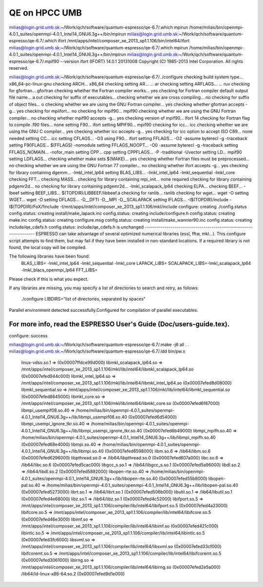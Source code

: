 ==============
QE on HPCC UMB
==============

milias@login.grid.umb.sk:~/Work/qch/software/quantum-espresso/qe-6.7/.which mpirun
/home/milias/bin/openmpi-4.0.1_suites/openmpi-4.0.1_Intel14_GNU6.3g++/bin/mpirun
milias@login.grid.umb.sk:~/Work/qch/software/quantum-espresso/qe-6.7/.which ifort
/mnt/apps/intel/composer_xe_2013_sp1.1.106/bin/intel64/ifort
milias@login.grid.umb.sk:~/Work/qch/software/quantum-espresso/qe-6.7/.which mpirun
/home/milias/bin/openmpi-4.0.1_suites/openmpi-4.0.1_Intel14_GNU6.3g++/bin/mpirun
milias@login.grid.umb.sk:~/Work/qch/software/quantum-espresso/qe-6.7/.mpif90 --version
ifort (IFORT) 14.0.1 20131008
Copyright (C) 1985-2013 Intel Corporation.  All rights reserved.

milias@login.grid.umb.sk:~/Work/qch/software/quantum-espresso/qe-6.7/../configure
checking build system type... x86_64-pc-linux-gnu
checking ARCH... x86_64
checking setting AR... ... ar
checking setting ARFLAGS... ... ruv
checking for gfortran... gfortran
checking whether the Fortran compiler works... yes
checking for Fortran compiler default output file name... a.out
checking for suffix of executables...
checking whether we are cross compiling... no
checking for suffix of object files... o
checking whether we are using the GNU Fortran compiler... yes
checking whether gfortran accepts -g... yes
checking for mpiifort... no
checking for mpif90... mpif90
checking whether we are using the GNU Fortran compiler... no
checking whether mpif90 accepts -g... yes
checking version of mpif90... ifort 14
checking for Fortran flag to compile .f90 files... none
setting F90... ifort
setting MPIF90... mpif90
checking for icc... icc
checking whether we are using the GNU C compiler... yes
checking whether icc accepts -g... yes
checking for icc option to accept ISO C89... none needed
setting CC... icc
setting CFLAGS... -O3
using F90... ifort
setting FFLAGS... -O2 -assume byterecl -g -traceback
setting F90FLAGS... $(FFLAGS) -nomodule
setting FFLAGS_NOOPT... -O0 -assume byterecl -g -traceback
setting FFLAGS_NOMAIN... -nofor_main
setting CPP... cpp
setting CPPFLAGS... -P -traditional -Uvector
setting LD... mpif90
setting LDFLAGS...
checking whether make sets $(MAKE)... yes
checking whether Fortran files must be preprocessed... no
checking whether we are using the GNU Fortran 77 compiler... no
checking whether ifort accepts -g... yes
checking for library containing dgemm... -lmkl_intel_lp64
setting BLAS_LIBS... -lmkl_intel_lp64 -lmkl_sequential -lmkl_core
checking FFT...
checking MASS...
checking for library containing mpi_init... none required
checking for library containing pdgemr2d... no
checking for library containing pdgemr2d... -lmkl_scalapack_lp64
checking ELPA...
checking BEEF... -lbeef
setting BEEF_LIBS... $(TOPDIR)/LIBBEEF/libbeef.a
checking for ranlib... ranlib
checking for wget... wget -O
setting WGET... wget -O
setting DFLAGS... -D__DFTI -D__MPI -D__SCALAPACK
setting IFLAGS... -I$(TOPDIR)/include -I$(TOPDIR)/FoX/finclude -I/mnt/apps/intel/composer_xe_2013_sp1.1.106/mkl/include
configure: creating ./config.status
config.status: creating install/make_lapack.inc
config.status: creating include/configure.h
config.status: creating make.inc
config.status: creating configure.msg
config.status: creating install/make_wannier90.inc
config.status: creating include/qe_cdefs.h
config.status: include/qe_cdefs.h is unchanged
--------------------------------------------------------------------
ESPRESSO can take advantage of several optimized numerical libraries
(essl, fftw, mkl...).  This configure script attempts to find them,
but may fail if they have been installed in non-standard locations.
If a required library is not found, the local copy will be compiled.

The following libraries have been found:
  BLAS_LIBS=  -lmkl_intel_lp64  -lmkl_sequential -lmkl_core
  LAPACK_LIBS=
  SCALAPACK_LIBS=-lmkl_scalapack_lp64 -lmkl_blacs_openmpi_lp64
  FFT_LIBS=



Please check if this is what you expect.

If any libraries are missing, you may specify a list of directories
to search and retry, as follows:
  ./configure LIBDIRS="list of directories, separated by spaces"

Parallel environment detected successfully.\
Configured for compilation of parallel executables.

For more info, read the ESPRESSO User's Guide (Doc/users-guide.tex).
--------------------------------------------------------------------
configure: success


milias@login.grid.umb.sk:~/Work/qch/software/quantum-espresso/qe-6.7/.make -j6 all
.
.
milias@login.grid.umb.sk:~/Work/qch/software/quantum-espresso/qe-6.7/.ldd bin/pw.x
        linux-vdso.so.1 =>  (0x00007ffdce99d000)
        libmkl_scalapack_lp64.so => /mnt/apps/intel/composer_xe_2013_sp1.1.106/mkl/lib/intel64/libmkl_scalapack_lp64.so (0x00007efed944c000)
        libmkl_intel_lp64.so => /mnt/apps/intel/composer_xe_2013_sp1.1.106/mkl/lib/intel64/libmkl_intel_lp64.so (0x00007efed8d08000)
        libmkl_sequential.so => /mnt/apps/intel/composer_xe_2013_sp1.1.106/mkl/lib/intel64/libmkl_sequential.so (0x00007efed8645000)
        libmkl_core.so => /mnt/apps/intel/composer_xe_2013_sp1.1.106/mkl/lib/intel64/libmkl_core.so (0x00007efed6f87000)
        libmpi_usempif08.so.40 => /home/milias/bin/openmpi-4.0.1_suites/openmpi-4.0.1_Intel14_GNU6.3g++/lib/libmpi_usempif08.so.40 (0x00007efed6d54000)
        libmpi_usempi_ignore_tkr.so.40 => /home/milias/bin/openmpi-4.0.1_suites/openmpi-4.0.1_Intel14_GNU6.3g++/lib/libmpi_usempi_ignore_tkr.so.40 (0x00007efed6b49000)
        libmpi_mpifh.so.40 => /home/milias/bin/openmpi-4.0.1_suites/openmpi-4.0.1_Intel14_GNU6.3g++/lib/libmpi_mpifh.so.40 (0x00007efed68e4000)
        libmpi.so.40 => /home/milias/bin/openmpi-4.0.1_suites/openmpi-4.0.1_Intel14_GNU6.3g++/lib/libmpi.so.40 (0x00007efed6598000)
        libm.so.6 => /lib64/libm.so.6 (0x00007efed6296000)
        libpthread.so.0 => /lib64/libpthread.so.0 (0x00007efed607a000)
        libc.so.6 => /lib64/libc.so.6 (0x00007efed5cac000)
        libgcc_s.so.1 => /lib64/libgcc_s.so.1 (0x00007efed5a96000)
        libdl.so.2 => /lib64/libdl.so.2 (0x00007efed5892000)
        libopen-rte.so.40 => /home/milias/bin/openmpi-4.0.1_suites/openmpi-4.0.1_Intel14_GNU6.3g++/lib/libopen-rte.so.40 (0x00007efed55b8000)
        libopen-pal.so.40 => /home/milias/bin/openmpi-4.0.1_suites/openmpi-4.0.1_Intel14_GNU6.3g++/lib/libopen-pal.so.40 (0x00007efed5273000)
        librt.so.1 => /lib64/librt.so.1 (0x00007efed506b000)
        libutil.so.1 => /lib64/libutil.so.1 (0x00007efed4e68000)
        libz.so.1 => /lib64/libz.so.1 (0x00007efed4c52000)
        libifport.so.5 => /mnt/apps/intel/composer_xe_2013_sp1.1.106/compiler/lib/intel64/libifport.so.5 (0x00007efed4a23000)
        libifcore.so.5 => /mnt/apps/intel/composer_xe_2013_sp1.1.106/compiler/lib/intel64/libifcore.so.5 (0x00007efed46e3000)
        libimf.so => /mnt/apps/intel/composer_xe_2013_sp1.1.106/compiler/lib/intel64/libimf.so (0x00007efed421c000)
        libintlc.so.5 => /mnt/apps/intel/composer_xe_2013_sp1.1.106/compiler/lib/intel64/libintlc.so.5 (0x00007efed3fc6000)
        libsvml.so => /mnt/apps/intel/composer_xe_2013_sp1.1.106/compiler/lib/intel64/libsvml.so (0x00007efed33cf000)
        libifcoremt.so.5 => /mnt/apps/intel/composer_xe_2013_sp1.1.106/compiler/lib/intel64/libifcoremt.so.5 (0x00007efed3061000)
        libirng.so => /mnt/apps/intel/composer_xe_2013_sp1.1.106/compiler/lib/intel64/libirng.so (0x00007efed2e5a000)
        /lib64/ld-linux-x86-64.so.2 (0x00007efed9d1e000)

